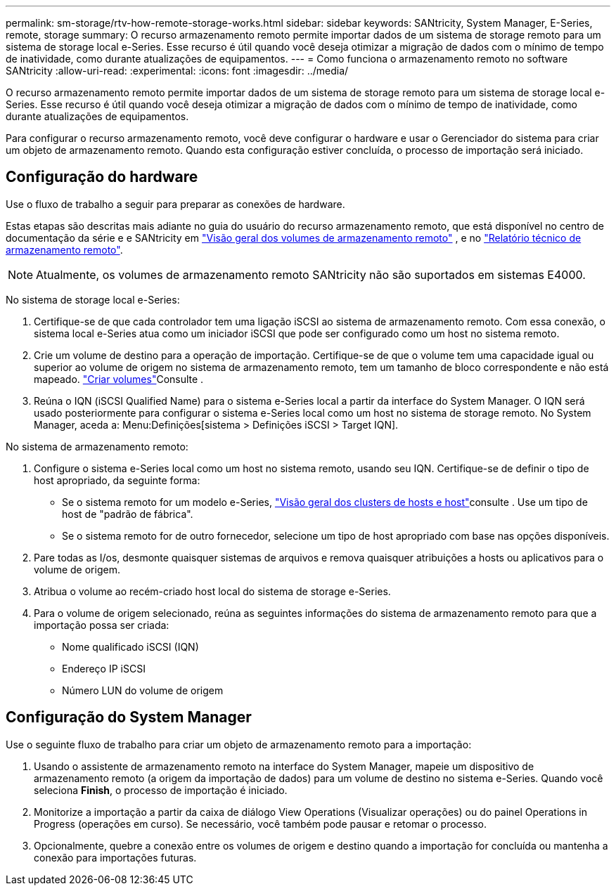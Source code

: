 ---
permalink: sm-storage/rtv-how-remote-storage-works.html 
sidebar: sidebar 
keywords: SANtricity, System Manager, E-Series, remote, storage 
summary: O recurso armazenamento remoto permite importar dados de um sistema de storage remoto para um sistema de storage local e-Series. Esse recurso é útil quando você deseja otimizar a migração de dados com o mínimo de tempo de inatividade, como durante atualizações de equipamentos. 
---
= Como funciona o armazenamento remoto no software SANtricity
:allow-uri-read: 
:experimental: 
:icons: font
:imagesdir: ../media/


[role="lead"]
O recurso armazenamento remoto permite importar dados de um sistema de storage remoto para um sistema de storage local e-Series. Esse recurso é útil quando você deseja otimizar a migração de dados com o mínimo de tempo de inatividade, como durante atualizações de equipamentos.

Para configurar o recurso armazenamento remoto, você deve configurar o hardware e usar o Gerenciador do sistema para criar um objeto de armazenamento remoto. Quando esta configuração estiver concluída, o processo de importação será iniciado.



== Configuração do hardware

Use o fluxo de trabalho a seguir para preparar as conexões de hardware.

Estas etapas são descritas mais adiante no guia do usuário do recurso armazenamento remoto, que está disponível no centro de documentação da série e e SANtricity em https://docs.netapp.com/us-en/e-series/remote-storage-volumes/index.html["Visão geral dos volumes de armazenamento remoto"^] , e no https://www.netapp.com/pdf.html?item=/media/28697-tr-4893-deploy.pdf["Relatório técnico de armazenamento remoto"^].


NOTE: Atualmente, os volumes de armazenamento remoto SANtricity não são suportados em sistemas E4000.

No sistema de storage local e-Series:

. Certifique-se de que cada controlador tem uma ligação iSCSI ao sistema de armazenamento remoto. Com essa conexão, o sistema local e-Series atua como um iniciador iSCSI que pode ser configurado como um host no sistema remoto.
. Crie um volume de destino para a operação de importação. Certifique-se de que o volume tem uma capacidade igual ou superior ao volume de origem no sistema de armazenamento remoto, tem um tamanho de bloco correspondente e não está mapeado. link:create-volumes.html["Criar volumes"]Consulte .
. Reúna o IQN (iSCSI Qualified Name) para o sistema e-Series local a partir da interface do System Manager. O IQN será usado posteriormente para configurar o sistema e-Series local como um host no sistema de storage remoto. No System Manager, aceda a: Menu:Definições[sistema > Definições iSCSI > Target IQN].


No sistema de armazenamento remoto:

. Configure o sistema e-Series local como um host no sistema remoto, usando seu IQN. Certifique-se de definir o tipo de host apropriado, da seguinte forma:
+
** Se o sistema remoto for um modelo e-Series, link:overview-hosts.html["Visão geral dos clusters de hosts e host"]consulte . Use um tipo de host de "padrão de fábrica".
** Se o sistema remoto for de outro fornecedor, selecione um tipo de host apropriado com base nas opções disponíveis.


. Pare todas as I/os, desmonte quaisquer sistemas de arquivos e remova quaisquer atribuições a hosts ou aplicativos para o volume de origem.
. Atribua o volume ao recém-criado host local do sistema de storage e-Series.
. Para o volume de origem selecionado, reúna as seguintes informações do sistema de armazenamento remoto para que a importação possa ser criada:
+
** Nome qualificado iSCSI (IQN)
** Endereço IP iSCSI
** Número LUN do volume de origem






== Configuração do System Manager

Use o seguinte fluxo de trabalho para criar um objeto de armazenamento remoto para a importação:

. Usando o assistente de armazenamento remoto na interface do System Manager, mapeie um dispositivo de armazenamento remoto (a origem da importação de dados) para um volume de destino no sistema e-Series. Quando você seleciona *Finish*, o processo de importação é iniciado.
. Monitorize a importação a partir da caixa de diálogo View Operations (Visualizar operações) ou do painel Operations in Progress (operações em curso). Se necessário, você também pode pausar e retomar o processo.
. Opcionalmente, quebre a conexão entre os volumes de origem e destino quando a importação for concluída ou mantenha a conexão para importações futuras.

